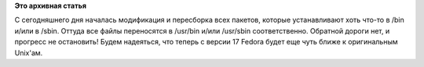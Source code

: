 .. title: Прогресс с перенесением всего из /bin и /sbin в /usr
.. slug: прогресс-с-перенесением-всего-из-bin-и-sbin-в-usr
.. date: 2012-01-25 23:55:39
.. tags:
.. category:
.. link:
.. description:
.. type: text
.. author: Peter Lemenkov

**Это архивная статья**


С сегодняшнего дня началась модификация и пересборка всех пакетов,
которые устанавливают хоть что-то в /bin и/или в /sbin. Оттуда все файлы
переносятся в /usr/bin и/или /usr/sbin соответственно. Обратной дороги
нет, и прогресс не остановить! Будем надеяться, что теперь с версии 17
Fedora будет еще чуть ближе к оригинальным Unix'ам.

